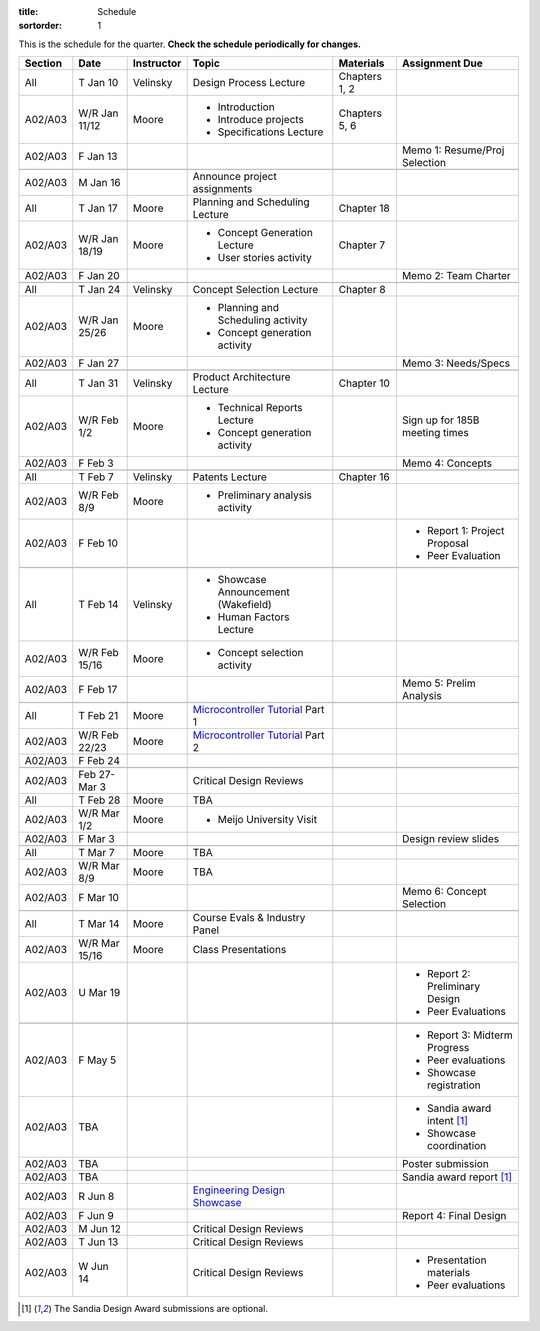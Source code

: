 :title: Schedule
:sortorder: 1

This is the schedule for the quarter. **Check the schedule periodically for
changes.**

=======  =============  ==========  ====================================  ===============  =====
Section  Date           Instructor  Topic                                 Materials        Assignment Due
=======  =============  ==========  ====================================  ===============  =====
All      T Jan 10       Velinsky    Design Process Lecture                Chapters 1, 2
-------  -------------  ----------  ------------------------------------  ---------------  -----
A02/A03  W/R Jan 11/12  Moore       - Introduction                        Chapters 5, 6
                                    - Introduce projects
                                    - Specifications Lecture
-------  -------------  ----------  ------------------------------------  ---------------  -----
A02/A03  F Jan 13                                                                          Memo 1: Resume/Proj Selection
-------  -------------  ----------  ------------------------------------  ---------------  -----
-------  -------------  ----------  ------------------------------------  ---------------  -----
A02/A03  M Jan 16                   Announce project assignments
-------  -------------  ----------  ------------------------------------  ---------------  -----
All      T Jan 17       Moore       Planning and Scheduling Lecture       Chapter 18
-------  -------------  ----------  ------------------------------------  ---------------  -----
A02/A03  W/R Jan 18/19  Moore       - Concept Generation Lecture          Chapter 7
                                    - User stories activity
-------  -------------  ----------  ------------------------------------  ---------------  -----
A02/A03  F Jan 20                                                                          Memo 2: Team Charter
-------  -------------  ----------  ------------------------------------  ---------------  -----
-------  -------------  ----------  ------------------------------------  ---------------  -----
All      T Jan 24       Velinsky    Concept Selection Lecture             Chapter 8
-------  -------------  ----------  ------------------------------------  ---------------  -----
A02/A03  W/R Jan 25/26  Moore       - Planning and Scheduling activity
                                    - Concept generation activity
-------  -------------  ----------  ------------------------------------  ---------------  -----
A02/A03  F Jan 27                                                                          Memo 3: Needs/Specs
-------  -------------  ----------  ------------------------------------  ---------------  -----
-------  -------------  ----------  ------------------------------------  ---------------  -----
All      T Jan 31       Velinsky    Product Architecture Lecture          Chapter 10
-------  -------------  ----------  ------------------------------------  ---------------  -----
A02/A03  W/R Feb 1/2    Moore       - Technical Reports Lecture                            Sign up for 185B meeting times
                                    - Concept generation activity
-------  -------------  ----------  ------------------------------------  ---------------  -----
A02/A03  F Feb 3                                                                           Memo 4: Concepts
-------  -------------  ----------  ------------------------------------  ---------------  -----
-------  -------------  ----------  ------------------------------------  ---------------  -----
All      T Feb 7        Velinsky    Patents Lecture                       Chapter 16
-------  -------------  ----------  ------------------------------------  ---------------  -----
A02/A03  W/R Feb 8/9    Moore       - Preliminary analysis activity
-------  -------------  ----------  ------------------------------------  ---------------  -----
A02/A03  F Feb 10                                                                          - Report 1: Project Proposal
                                                                                           - Peer Evaluation
-------  -------------  ----------  ------------------------------------  ---------------  -----
-------  -------------  ----------  ------------------------------------  ---------------  -----
All      T Feb 14       Velinsky    - Showcase Announcement (Wakefield)
                                    - Human Factors Lecture
-------  -------------  ----------  ------------------------------------  ---------------  -----
A02/A03  W/R Feb 15/16  Moore       - Concept selection activity
-------  -------------  ----------  ------------------------------------  ---------------  -----
A02/A03  F Feb 17                                                                          Memo 5: Prelim Analysis
-------  -------------  ----------  ------------------------------------  ---------------  -----
-------  -------------  ----------  ------------------------------------  ---------------  -----
All      T Feb 21       Moore       `Microcontroller Tutorial`_ Part 1
-------  -------------  ----------  ------------------------------------  ---------------  -----
A02/A03  W/R Feb 22/23  Moore       `Microcontroller Tutorial`_ Part 2
-------  -------------  ----------  ------------------------------------  ---------------  -----
A02/A03  F Feb 24
-------  -------------  ----------  ------------------------------------  ---------------  -----
-------  -------------  ----------  ------------------------------------  ---------------  -----
A02/A03  Feb 27-Mar 3               Critical Design Reviews
-------  -------------  ----------  ------------------------------------  ---------------  -----
All      T Feb 28       Moore       TBA
-------  -------------  ----------  ------------------------------------  ---------------  -----
A02/A03  W/R Mar 1/2    Moore       - Meijo University Visit
-------  -------------  ----------  ------------------------------------  ---------------  -----
A02/A03  F Mar 3                                                                           Design review slides
-------  -------------  ----------  ------------------------------------  ---------------  -----
-------  -------------  ----------  ------------------------------------  ---------------  -----
All      T Mar 7        Moore       TBA
-------  -------------  ----------  ------------------------------------  ---------------  -----
A02/A03  W/R Mar 8/9    Moore       TBA
-------  -------------  ----------  ------------------------------------  ---------------  -----
A02/A03  F Mar 10                                                                          Memo 6: Concept Selection
-------  -------------  ----------  ------------------------------------  ---------------  -----
-------  -------------  ----------  ------------------------------------  ---------------  -----
All      T Mar 14       Moore       Course Evals & Industry Panel
-------  -------------  ----------  ------------------------------------  ---------------  -----
A02/A03  W/R Mar 15/16  Moore       Class Presentations
-------  -------------  ----------  ------------------------------------  ---------------  -----
A02/A03  U Mar 19                                                                          - Report 2: Preliminary Design
                                                                                           - Peer Evaluations
-------  -------------  ----------  ------------------------------------  ---------------  -----
-------  -------------  ----------  ------------------------------------  ---------------  -----
A02/A03  F May 5                                                                           - Report 3: Midterm Progress
                                                                                           - Peer evaluations
                                                                                           - Showcase registration
-------  -------------  ----------  ------------------------------------  ---------------  -----
A02/A03  TBA                                                                               - Sandia award intent [1]_
                                                                                           - Showcase coordination
-------  -------------  ----------  ------------------------------------  ---------------  -----
A02/A03  TBA                                                                               Poster submission
-------  -------------  ----------  ------------------------------------  ---------------  -----
A02/A03  TBA                                                                               Sandia award report [1]_
-------  -------------  ----------  ------------------------------------  ---------------  -----
A02/A03  R Jun 8                    `Engineering Design Showcase`_
-------  -------------  ----------  ------------------------------------  ---------------  -----
A02/A03  F Jun 9                                                                           Report 4: Final Design
-------  -------------  ----------  ------------------------------------  ---------------  -----
A02/A03  M Jun 12                   Critical Design Reviews
-------  -------------  ----------  ------------------------------------  ---------------  -----
A02/A03  T Jun 13                   Critical Design Reviews
-------  -------------  ----------  ------------------------------------  ---------------  -----
A02/A03  W Jun 14                   Critical Design Reviews                                - Presentation materials
                                                                                           - Peer evaluations
=======  =============  ==========  ====================================  ===============  =====

.. _Microcontroller Tutorial: {filename}/pages/microcontrollers.rst
.. _Engineering Design Showcase: http://engineering.ucdavis.edu/undergraduate/senior-engineering-design-showcase

.. [1] The Sandia Design Award submissions are optional.
